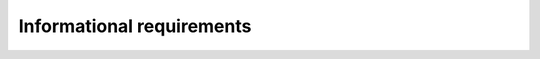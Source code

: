 .. _informational_requirements:

Informational requirements
==========================


.. req:: label
   :id: REQ_INT3_1732783938
   :status: Draft
   :date-released:
   :priority: Low
   :submitted-by: Semin Murtic
   :modified-by:
   :category: Informational
   :safety-asil: 
   :references: 
   :verification-and-validation: 

   USART is used for serial communication between two devices.



.. req:: label
   :id: REQ_INT3_1732785337
   :status: Draft
   :date-released:
   :priority: Low
   :submitted-by: Semin Murtic
   :modified-by:
   :category: Informational
   :safety-asil: 
   :references: 
   :verification-and-validation: 

   The functionality of the USART includes mode of operation such as data transmission and reception



.. req:: label
   :id: REQ_INT3_1732785381
   :status: Draft
   :date-released:
   :priority: Low
   :submitted-by: Semin Murtic
   :modified-by:
   :category: Informational
   :safety-asil: 
   :references: 
   :verification-and-validation: 

   The functionality of the USART includes mode of operation such as controlling transmission speed.

   
  
.. req:: label
   :id: REQ_INT3_1732785452
   :status: Draft
   :date-released:
   :priority: Low
   :submitted-by: Semin Murtic
   :modified-by:
   :category: Informational
   :safety-asil: 
   :references: 
   :verification-and-validation: 

   The functionality of the USART includes mode of operation such as operating modes(synchronous and asynchronous).


.. req:: label
   :id: REQ_INT3_1732785522
   :status: Draft
   :date-released:
   :priority: Low
   :submitted-by: Semin Murtic
   :modified-by:
   :category: Informational
   :safety-asil: 
   :references: 
   :verification-and-validation: 

   The functionality of the USART includes modes of operation such as additional flow control and error detection failures.


.. req:: label
   :id: REQ_INT3_1732785580
   :status: Draft
   :date-released:
   :priority: Low
   :submitted-by: Semin Murtic
   :modified-by:
   :category: Informational
   :safety-asil: 
   :references: 
   :verification-and-validation: 

   Transmitter is sending data


.. req:: label
   :id: REQ_INT3_1732785686
   :status: Draft
   :date-released:
   :priority: Low
   :submitted-by: Semin Murtic
   :modified-by:
   :category: Informational
   :safety-asil: 
   :references: 
   :verification-and-validation: 

   Receiever is recieving data


.. req:: label
   :id: REQ_INT3_1732785721
   :status: Draft
   :date-released:
   :priority: Low
   :submitted-by: Semin Murtic
   :modified-by:
   :category: Informational
   :safety-asil: 
   :references: 
   :verification-and-validation: 

   Control register are used to configure parameters such as baud rate, operating mode and parity.


.. req:: label
   :id: REQ_INT3_1732785783
   :status: Draft
   :date-released:
   :priority: Low
   :submitted-by: Semin Murtic
   :modified-by:
   :category: Informational
   :safety-asil: 
   :references: 
   :verification-and-validation: 

   USART is used to support asynchronous and synchronous operation modes


.. req:: label
   :id: REQ_INT3_1732785864
   :status: Draft
   :date-released:
   :priority: Low
   :submitted-by: Semin Murtic
   :modified-by:
   :category: Informational
   :safety-asil: 
   :references: 
   :verification-and-validation: 

   USART has configurable baud rate for flexible communication speed


.. req:: label
   :id: REQ_INT3_1732786316
   :status: Draft
   :date-released:
   :priority: Low
   :submitted-by: Semin Murtic
   :modified-by:
   :category: Informational
   :safety-asil: 
   :references: 
   :verification-and-validation: 

   Baud rate is the measure of the number of changes to the signal (per second) that propagate through a transmission medium.


.. req:: label
   :id: REQ_INT3_1732785935
   :status: Draft
   :date-released:
   :priority: Low
   :submitted-by: Semin Murtic
   :modified-by:
   :category: Informational
   :safety-asil: 
   :references: 
   :verification-and-validation: 

   USART has configurable data size(8-bit, 9-bit).


.. req:: label
   :id: REQ_INT3_1732797208
   :status: Draft
   :date-released:
   :priority: Low
   :submitted-by: Semin Murtic
   :modified-by:
   :category: Informational
   :safety-asil: 
   :references: 
   :verification-and-validation: 

   Odd parity means that the total number of 1s in the data should always be odd number, if bit is corrupted during transmission, the parity check will fail.


.. req:: label
   :id: REQ_INT3_1732797345
   :status: Draft
   :date-released:
   :priority: Low
   :submitted-by: Semin Murtic
   :modified-by:
   :category: Informational
   :safety-asil: 
   :references: 
   :verification-and-validation: 

   Even parity means that the total number of 1s must always be an even number, if the data is recieved and the total number of 1s is not even, this indicates an error during transmission.


.. req:: label
   :id: REQ_INT3_1732794782
   :status: Draft
   :date-released:
   :priority: Low
   :submitted-by: Semin Murtic
   :modified-by:
   :category: Informational
   :safety-asil: 
   :references: 
   :verification-and-validation: 

   USART provides even parity control for error detection



.. req:: label
   :id: REQ_INT3_1732786086
   :status: Draft
   :date-released:
   :priority: Low
   :submitted-by: Semin Murtic
   :modified-by:
   :category: Informational
   :safety-asil: 
   :references: 
   :verification-and-validation: 

   USART provides support for Direct Memory Access, speeding up data transmission.


.. req:: label
   :id: REQ_INT3_1732786173
   :status: Draft
   :date-released:
   :priority: Low
   :submitted-by: Semin Murtic
   :modified-by:
   :category: Informational
   :safety-asil: 
   :references: 
   :verification-and-validation: 

   Single-wire Half-duplex uses one pin for both data transmission and reception


.. req:: label
   :id: REQ_INT3_1732786486
   :status: Draft
   :date-released:
   :priority: Low
   :submitted-by: Semin Murtic
   :modified-by:
   :category: Informational
   :safety-asil: 
   :references: 
   :verification-and-validation: 

   STM32F411 supports USART1 which is connected to APB2 bus and uses pins PA9 (TX) and PA10 (RX)


.. req:: label
   :id: REQ_INT3_1732786595
   :status: Draft
   :date-released:
   :priority: Low
   :submitted-by: Semin Murtic
   :modified-by:
   :category: Informational
   :safety-asil: 
   :references: 
   :verification-and-validation: 

   STM32F411 supports USART2 connected to the APB1 bus and uses pins PA2 (TX) and PA3 (RX).


.. req:: label
   :id: REQ_INT3_1732786700
   :status: Draft
   :date-released:
   :priority: Low
   :submitted-by: Semin Murtic
   :modified-by:
   :category: Informational
   :safety-asil: 
   :references: 
   :verification-and-validation: 

   STM32F411 supports USART6 connected to APB2 bus and uses pins PC6 (TX) and PC7 (RX).


.. req:: label
   :id: REQ_INT3_1732786813
   :status: Draft
   :date-released:
   :priority: Low
   :submitted-by: Semin Murtic
   :modified-by:
   :category: Informational
   :safety-asil: 
   :references: 
   :verification-and-validation: 

   USART has two modes: asynchronous mode and synchronous mode


.. req:: label
   :id: REQ_INT3_1732787036
   :status: Draft
   :date-released:
   :priority: Low
   :submitted-by: Semin Murtic
   :modified-by:
   :category: Informational
   :safety-asil: 
   :references: 
   :verification-and-validation: 

   In asynchronous mode start and stop bits are used to mark the beginning and end of a data packet


.. req:: label
   :id: REQ_INT3_1732787558
   :status: Draft
   :date-released:
   :priority: Low
   :submitted-by: Semin Murtic
   :modified-by:
   :category: Informational
   :safety-asil: 
   :references: 
   :verification-and-validation: 

   Formula for Baud Rate = fPLCK / (8*(2 - OVER8) * USARTDIV) where FPLCK=Clock frequency, OVER8=Oversampling configuration, USARTDIV=Value in the BRR register.


.. req:: label
   :id: REQ_INT3_1732787756
   :status: Draft
   :date-released:
   :priority: Low
   :submitted-by: Semin Murtic
   :modified-by:
   :category: Informational
   :safety-asil: 
   :references: 
   :verification-and-validation: 

   In USART the baud rate is controlled using the Baud Rate Register.


.. req:: label
   :id: REQ_INT3_1732787805
   :status: Draft
   :date-released:
   :priority: Low
   :submitted-by: Semin Murtic
   :modified-by:
   :category: Informational
   :safety-asil: 
   :references: 
   :verification-and-validation: 

   The baud rate depends on the peripheral clock frequency (fPCLK) and the configuration of the USART peripheral.


.. req:: label
   :id: REQ_INT3_1732787864
   :status: Draft
   :date-released:
   :priority: Low
   :submitted-by: Semin Murtic
   :modified-by:
   :category: Informational
   :safety-asil: 
   :references: 
   :verification-and-validation: 

   The oversampling factor (OVER8) can be adjusted to control the precision and speed of data transmission.


.. req:: label
   :id: REQ_INT3_1732787935
   :status: Draft
   :date-released:
   :priority: Low
   :submitted-by: Semin Murtic
   :modified-by:
   :category: Informational
   :safety-asil: 
   :references: 
   :verification-and-validation: 

   16x oversampling provides more stable signal


.. req:: label
   :id: REQ_INT3_1732787989
   :status: Draft
   :date-released:
   :priority: Low
   :submitted-by: Semin Murtic
   :modified-by:
   :category: Informational
   :safety-asil: 
   :references: 
   :verification-and-validation: 

    8x oversampling provides faster data transmission, but with potential loss in accuracy.

.. req:: label
   :id: REQ_INT3_1732788084
   :status: Draft
   :date-released:
   :priority: Low
   :submitted-by: Semin Murtic
   :modified-by:
   :category: Informational
   :safety-asil: 
   :references: 
   :verification-and-validation: 

   The CR1 is a critical regiter used to configure Baud Rate, Data bits, Stop bits, Parity, Mode of communication for USART communication.


.. req:: label
   :id: REQ_INT3_1732795059
   :status: Draft
   :date-released:
   :priority: Low
   :submitted-by: Semin Murtic
   :modified-by:
   :category: Informational
   :safety-asil: 
   :references: 
   :verification-and-validation: 

   Basic parameters for USART communication are: Baud Rate, Word lenght, Stop bits, Parity, Flow Control, Oversampling

.. req:: label
   :id: REQ_INT3_1732788145
   :status: Draft
   :date-released:
   :priority: Low
   :submitted-by: Semin Murtic
   :modified-by:
   :category: Informational
   :safety-asil: 
   :references: 
   :verification-and-validation: 

   UE (Usart Enable) bit enables or disables the USART peripheral 


.. req:: label
   :id: REQ_INT3_1732788245
   :status: Draft
   :date-released:
   :priority: Low
   :submitted-by: Semin Murtic
   :modified-by:
   :category: Informational
   :safety-asil: 
   :references: 
   :verification-and-validation: 

   TE (Transmitter Enable) bit enables or disables data transmission through the USART


.. req:: label
   :id: REQ_INT3_1732788324
   :status: Draft
   :date-released:
   :priority: Low
   :submitted-by: Semin Murtic
   :modified-by:
   :category: Informational
   :safety-asil: 
   :references: 
   :verification-and-validation: 

   RE (Reciever Enable) bit enables or disables data reception through the USART


.. req:: label
   :id: REQ_INT3_1732788446
   :status: Draft
   :date-released:
   :priority: Low
   :submitted-by: Semin Murtic
   :modified-by:
   :category: Informational
   :safety-asil: 
   :references: 
   :verification-and-validation: 

   Oversampling refers to taking multiple samples of the data during a single bit cycle to improve the accuracy in data reception.


.. req:: label
   :id: REQ_INT3_1732796410
   :status: Draft
   :date-released:
   :priority: Low
   :submitted-by: Semin Murtic
   :modified-by:
   :category: Informational
   :safety-asil: 
   :references: 
   :verification-and-validation: 

   USART1 uses AF1, AF4 and AF7

.. req:: label
   :id: REQ_INT3_1732796534
   :status: Draft
   :date-released:
   :priority: Low
   :submitted-by: Semin Murtic
   :modified-by:
   :category: Informational
   :safety-asil: 
   :references: 
   :verification-and-validation: 

   USART2 uses AF1, AF4 and AF7


.. req:: label
   :id: REQ_INT3_1732796573
   :status: Draft
   :date-released:
   :priority: Low
   :submitted-by: Semin Murtic
   :modified-by:
   :category: Informational
   :safety-asil: 
   :references: 
   :verification-and-validation: 

   USART6 uses AF5, AF8 and AF11




















